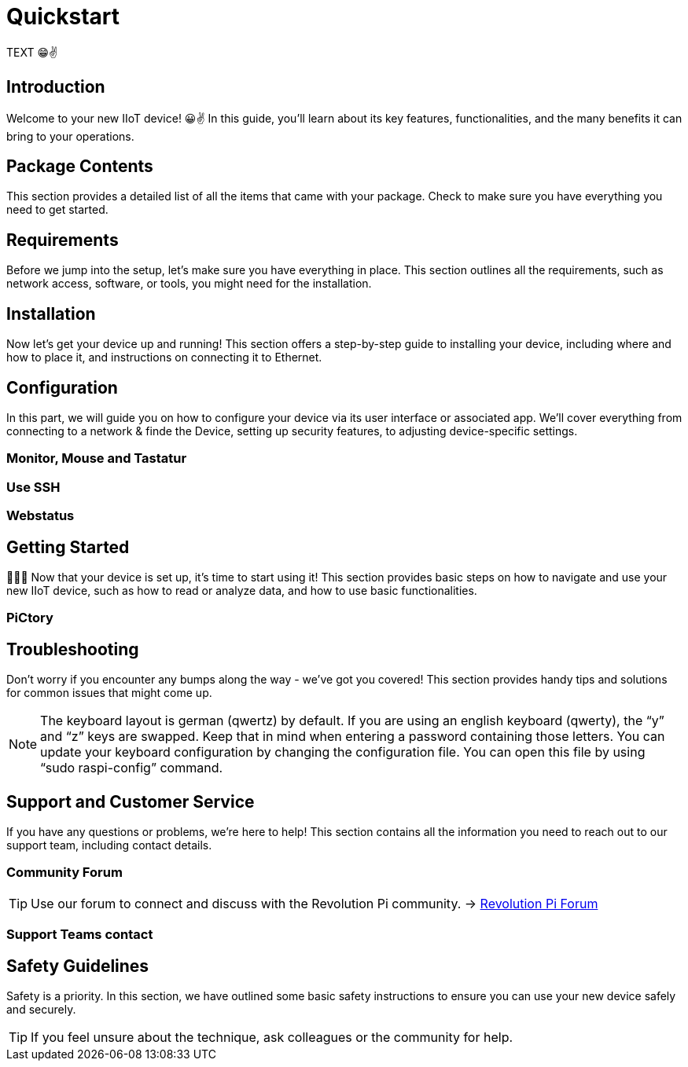= Quickstart

TEXT 😁✌️

== Introduction
Welcome to your new IIoT device! 😀✌ In this guide, you'll learn about its key features, functionalities, and the many benefits it can bring to your operations.

== Package Contents
This section provides a detailed list of all the items that came with your package. Check to make sure you have everything you need to get started.

== Requirements
Before we jump into the setup, let's make sure you have everything in place. This section outlines all the requirements, such as network access, software, or tools, you might need for the installation.

== Installation
Now let's get your device up and running! This section offers a step-by-step guide to installing your device, including where and how to place it, and instructions on connecting it to Ethernet.


== Configuration
In this part, we will guide you on how to configure your device via its user interface or associated app. We'll cover everything from connecting to a network & finde the Device, setting up security features, to adjusting device-specific settings.

=== Monitor, Mouse and Tastatur

=== Use SSH

=== Webstatus


== Getting Started
🚀🚀🚀 Now that your device is set up, it's time to start using it! This section provides basic steps on how to navigate and use your new IIoT device, such as how to read or analyze data, and how to use basic functionalities.

=== PiCtory

== Troubleshooting
Don't worry if you encounter any bumps along the way - we've got you covered! This section provides handy tips and solutions for common issues that might come up.

NOTE: The keyboard layout is german (qwertz) by default. If you are using an english keyboard (qwerty), the “y” and “z” keys are swapped. Keep that in mind when entering a password containing those letters. You can update your keyboard configuration by changing the configuration file. You can open this file by using “sudo raspi-config” command.

== Support and Customer Service
If you have any questions or problems, we're here to help! This section contains all the information you need to reach out to our support team, including contact details.

=== Community Forum

[TIP]
====
Use our forum to connect and discuss with the Revolution Pi community. -> link:https://revolutionpi.com/forum/[Revolution Pi Forum]
====

=== Support Teams contact

== Safety Guidelines
Safety is a priority. In this section, we have outlined some basic safety instructions to ensure you can use your new device safely and securely.

TIP: If you feel unsure about the technique, ask colleagues or the community for help.

